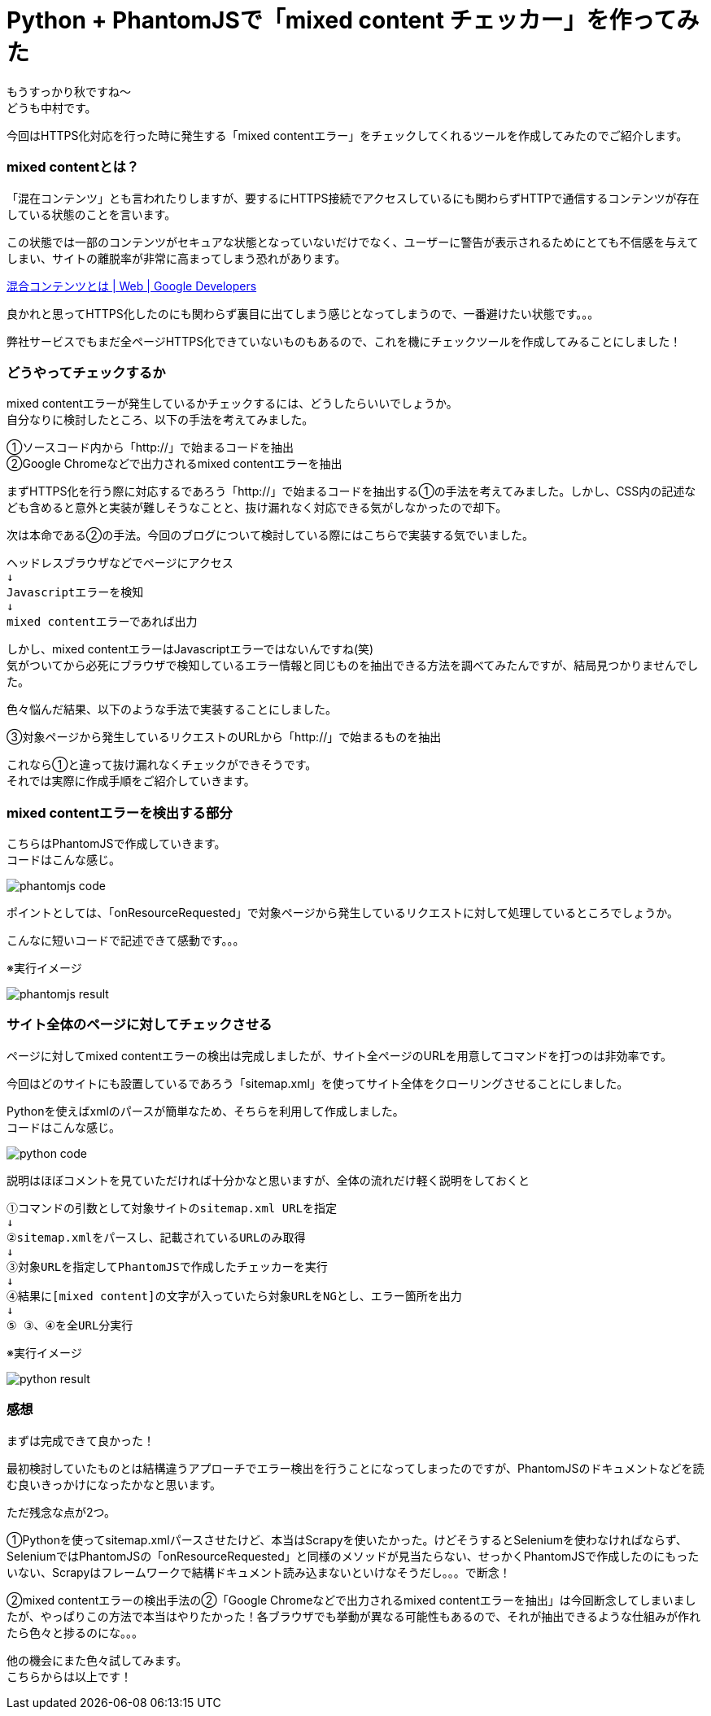 # Python + PhantomJSで「mixed content チェッカー」を作ってみた
:hp-alt-title: mixed_content_checker
:hp-tags: Python3,PhantomJS,mixed content,HTTPS,SSL,Nakamura

もうすっかり秋ですね〜 +
どうも中村です。

今回はHTTPS化対応を行った時に発生する「mixed contentエラー」をチェックしてくれるツールを作成してみたのでご紹介します。

### mixed contentとは？

「混在コンテンツ」とも言われたりしますが、要するにHTTPS接続でアクセスしているにも関わらずHTTPで通信するコンテンツが存在している状態のことを言います。

この状態では一部のコンテンツがセキュアな状態となっていないだけでなく、ユーザーに警告が表示されるためにとても不信感を与えてしまい、サイトの離脱率が非常に高まってしまう恐れがあります。

https://developers.google.com/web/fundamentals/security/prevent-mixed-content/what-is-mixed-content?hl=ja[混合コンテンツとは | Web | Google Developers]

良かれと思ってHTTPS化したのにも関わらず裏目に出てしまう感じとなってしまうので、一番避けたい状態です。。。

弊社サービスでもまだ全ページHTTPS化できていないものもあるので、これを機にチェックツールを作成してみることにしました！


### どうやってチェックするか

mixed contentエラーが発生しているかチェックするには、どうしたらいいでしょうか。 +
自分なりに検討したところ、以下の手法を考えてみました。

①ソースコード内から「http://」で始まるコードを抽出 +
②Google Chromeなどで出力されるmixed contentエラーを抽出 +

まずHTTPS化を行う際に対応するであろう「http://」で始まるコードを抽出する①の手法を考えてみました。しかし、CSS内の記述なども含めると意外と実装が難しそうなことと、抜け漏れなく対応できる気がしなかったので却下。

次は本命である②の手法。今回のブログについて検討している際にはこちらで実装する気でいました。

```
ヘッドレスブラウザなどでページにアクセス
↓
Javascriptエラーを検知
↓
mixed contentエラーであれば出力
```

しかし、mixed contentエラーはJavascriptエラーではないんですね(笑) +
気がついてから必死にブラウザで検知しているエラー情報と同じものを抽出できる方法を調べてみたんですが、結局見つかりませんでした。

色々悩んだ結果、以下のような手法で実装することにしました。

③対象ページから発生しているリクエストのURLから「http://」で始まるものを抽出

これなら①と違って抜け漏れなくチェックができそうです。 +
それでは実際に作成手順をご紹介していきます。


### mixed contentエラーを検出する部分

こちらはPhantomJSで作成していきます。 +
コードはこんな感じ。

image::/images/nakamura/mixed_content_checker/phantomjs_code.png[]

ポイントとしては、「onResourceRequested」で対象ページから発生しているリクエストに対して処理しているところでしょうか。

こんなに短いコードで記述できて感動です。。。

※実行イメージ

image::/images/nakamura/mixed_content_checker/phantomjs_result.png[]


### サイト全体のページに対してチェックさせる

ページに対してmixed contentエラーの検出は完成しましたが、サイト全ページのURLを用意してコマンドを打つのは非効率です。

今回はどのサイトにも設置しているであろう「sitemap.xml」を使ってサイト全体をクローリングさせることにしました。

Pythonを使えばxmlのパースが簡単なため、そちらを利用して作成しました。 +
コードはこんな感じ。

image::/images/nakamura/mixed_content_checker/python_code.png[]

説明はほぼコメントを見ていただければ十分かなと思いますが、全体の流れだけ軽く説明をしておくと

```
①コマンドの引数として対象サイトのsitemap.xml URLを指定
↓
②sitemap.xmlをパースし、記載されているURLのみ取得
↓
③対象URLを指定してPhantomJSで作成したチェッカーを実行
↓
④結果に[mixed content]の文字が入っていたら対象URLをNGとし、エラー箇所を出力
↓
⑤ ③、④を全URL分実行

```

※実行イメージ 

image::/images/nakamura/mixed_content_checker/python_result.png[]


### 感想

まずは完成できて良かった！ 

最初検討していたものとは結構違うアプローチでエラー検出を行うことになってしまったのですが、PhantomJSのドキュメントなどを読む良いきっかけになったかなと思います。

ただ残念な点が2つ。

①Pythonを使ってsitemap.xmlパースさせたけど、本当はScrapyを使いたかった。けどそうするとSeleniumを使わなければならず、SeleniumではPhantomJSの「onResourceRequested」と同様のメソッドが見当たらない、せっかくPhantomJSで作成したのにもったいない、Scrapyはフレームワークで結構ドキュメント読み込まないといけなそうだし。。。で断念！

②mixed contentエラーの検出手法の②「Google Chromeなどで出力されるmixed contentエラーを抽出」は今回断念してしまいましたが、やっぱりこの方法で本当はやりたかった！各ブラウザでも挙動が異なる可能性もあるので、それが抽出できるような仕組みが作れたら色々と捗るのにな。。。

他の機会にまた色々試してみます。 +
こちらからは以上です！
